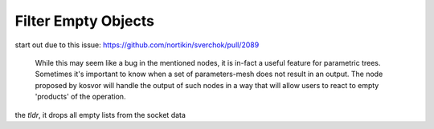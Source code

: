 Filter Empty Objects
====================

.. image:: https://user-images.githubusercontent.com/14288520/188285872-c31fdf41-c0b3-4c30-a1cb-b7d6e1f5869f.png
  :target: https://user-images.githubusercontent.com/14288520/188285872-c31fdf41-c0b3-4c30-a1cb-b7d6e1f5869f.png

start out due to this issue: https://github.com/nortikin/sverchok/pull/2089


  While this may seem like a bug in the mentioned nodes, it is in-fact a useful feature for parametric trees. Sometimes it's important to know when a set of parameters-mesh does not result in an output. The node proposed by kosvor will handle the output of such nodes in a way that will allow users to react to empty 'products' of the operation.

the `tldr`, it drops all empty lists from the socket data